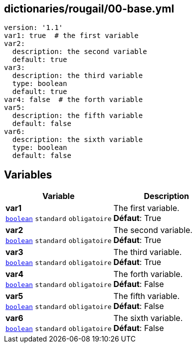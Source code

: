 == dictionaries/rougail/00-base.yml

[,yaml]
----
version: '1.1'
var1: true  # the first variable
var2:
  description: the second variable
  default: true
var3:
  description: the third variable
  type: boolean
  default: true
var4: false  # the forth variable
var5:
  description: the fifth variable
  default: false
var6:
  description: the sixth variable
  type: boolean
  default: false
----
== Variables

[cols="111a,111a",options="header"]
|====
| Variable                                                                                                      | Description                                                                                                   
| 
**var1** +
`https://rougail.readthedocs.io/en/latest/variable.html#variables-types[boolean]` `standard` `obligatoire`                                                                                                               | 
The first variable. +
**Défaut**: True                                                                                                               
| 
**var2** +
`https://rougail.readthedocs.io/en/latest/variable.html#variables-types[boolean]` `standard` `obligatoire`                                                                                                               | 
The second variable. +
**Défaut**: True                                                                                                               
| 
**var3** +
`https://rougail.readthedocs.io/en/latest/variable.html#variables-types[boolean]` `standard` `obligatoire`                                                                                                               | 
The third variable. +
**Défaut**: True                                                                                                               
| 
**var4** +
`https://rougail.readthedocs.io/en/latest/variable.html#variables-types[boolean]` `standard` `obligatoire`                                                                                                               | 
The forth variable. +
**Défaut**: False                                                                                                               
| 
**var5** +
`https://rougail.readthedocs.io/en/latest/variable.html#variables-types[boolean]` `standard` `obligatoire`                                                                                                               | 
The fifth variable. +
**Défaut**: False                                                                                                               
| 
**var6** +
`https://rougail.readthedocs.io/en/latest/variable.html#variables-types[boolean]` `standard` `obligatoire`                                                                                                               | 
The sixth variable. +
**Défaut**: False                                                                                                               
|====


